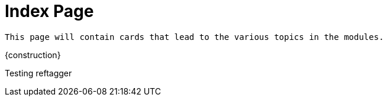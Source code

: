 = Index Page

``This page will contain cards that lead to the various topics in the modules.``

{construction}

Testing reftagger

[Genesis 3:15]